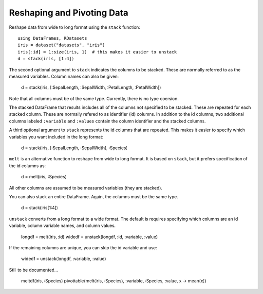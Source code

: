 Reshaping and Pivoting Data
===========================

Reshape data from wide to long format using the ``stack`` function::

    using DataFrames, RDatasets
    iris = dataset("datasets", "iris")
    iris[:id] = 1:size(iris, 1)  # this makes it easier to unstack
    d = stack(iris, [1:4])
    
The second optional argument to ``stack`` indicates the columns to be
stacked. These are normally referred to as the measured variables.
Column names can also be given:

    d = stack(iris, [:SepalLength, :SepalWidth, :PetalLength, :PetalWidth])
    
Note that all columns must be of the same type. Currently, there is no
type coersion.

The stacked DataFrame that results includes all of the columns not
specified to be stacked. These are repeated for each stacked column.
These are normally refered to as identifier (id) columns. In addition
to the id columns, two additional columns labeled ``:variable`` and
``:values`` contain the column identifier and the stacked columns.

A third optional argument to ``stack`` represents the id columns that
are repeated. This makes it easier to specify which variables you want
included in the long format:

    d = stack(iris, [:SepalLength, :SepalWidth], :Species)

``melt`` is an alternative function to reshape from wide to long
format. It is based on ``stack``, but it prefers specification of the
id columns as:

    d = melt(iris, :Species)

All other columns are assumed to be measured variables (they are
stacked). 
    
You can also stack an entire DataFrame. Again, the columns must be the
same type.

    d = stack(iris[1:4])

``unstack`` converts from a long format to a wide format. The default
is requires specifying which columns are an id variable, column
variable names, and column values.

    longdf = melt(iris, :id)
    widedf = unstack(longdf, :id, :variable, :value)

If the remaining columns are unique, you can skip the id variable and
use:

    widedf = unstack(longdf, :variable, :value)

Still to be documented...

    meltdf(iris, :Species)
    pivottable(melt(iris, :Species), :variable, :Species, :value, x -> mean(x))


